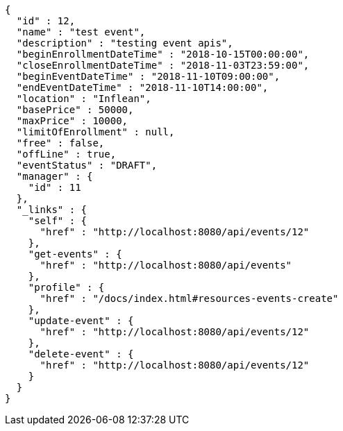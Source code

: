 [source,options="nowrap"]
----
{
  "id" : 12,
  "name" : "test event",
  "description" : "testing event apis",
  "beginEnrollmentDateTime" : "2018-10-15T00:00:00",
  "closeEnrollmentDateTime" : "2018-11-03T23:59:00",
  "beginEventDateTime" : "2018-11-10T09:00:00",
  "endEventDateTime" : "2018-11-10T14:00:00",
  "location" : "Inflean",
  "basePrice" : 50000,
  "maxPrice" : 10000,
  "limitOfEnrollment" : null,
  "free" : false,
  "offLine" : true,
  "eventStatus" : "DRAFT",
  "manager" : {
    "id" : 11
  },
  "_links" : {
    "self" : {
      "href" : "http://localhost:8080/api/events/12"
    },
    "get-events" : {
      "href" : "http://localhost:8080/api/events"
    },
    "profile" : {
      "href" : "/docs/index.html#resources-events-create"
    },
    "update-event" : {
      "href" : "http://localhost:8080/api/events/12"
    },
    "delete-event" : {
      "href" : "http://localhost:8080/api/events/12"
    }
  }
}
----